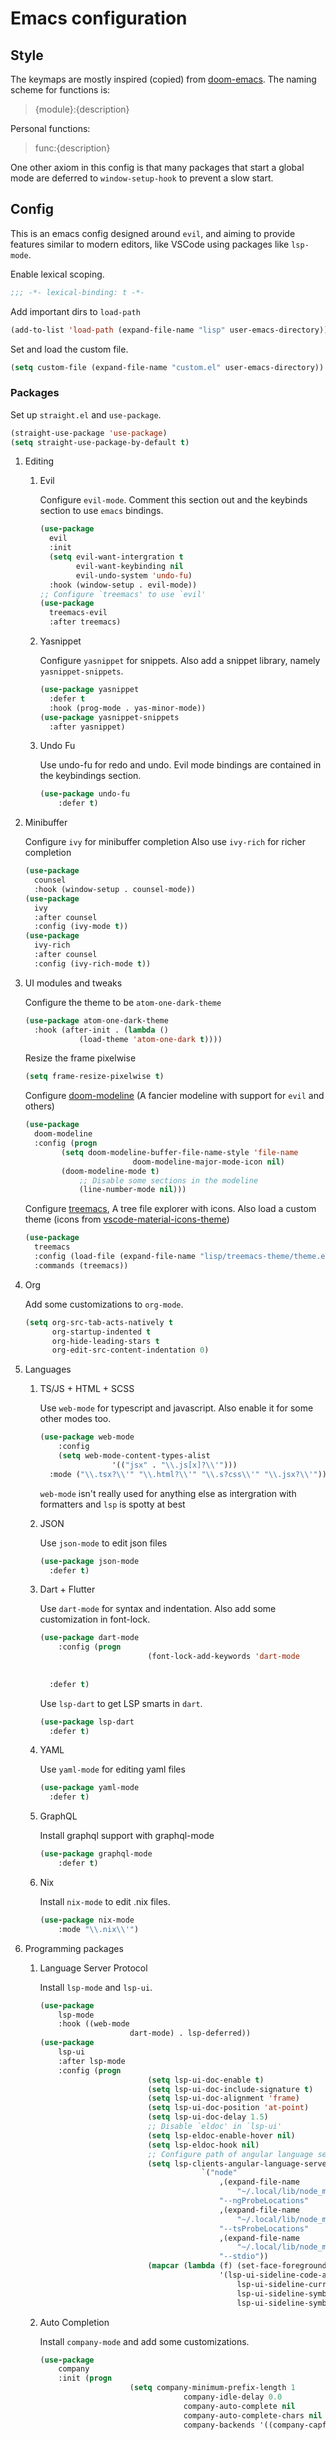 #+AUTHOR: systemctl603 

* Emacs configuration 
** Style
The keymaps are mostly inspired (copied) from [[https://github.com/hlissner/doom-emacs][doom-emacs]]. 
The naming scheme for functions is: 
#+begin_quote 
{module}:{description} 
#+end_quote 

Personal functions: 
#+begin_quote 
func:{description} 
#+end_quote 

One other axiom in this config is that many packages that start a global mode 
are deferred to =window-setup-hook= to prevent a slow start.
** Config
This is an emacs config designed around =evil=,
and aiming to provide features similar to modern editors, 
like VSCode using packages like =lsp-mode=. 

Enable lexical scoping. 
#+BEGIN_SRC emacs-lisp 
;;; -*- lexical-binding: t -*- 
#+END_SRC 

Add important dirs to =load-path= 
#+BEGIN_SRC emacs-lisp 
(add-to-list 'load-path (expand-file-name "lisp" user-emacs-directory)) 
#+END_SRC 

Set and load the custom file. 
#+BEGIN_SRC emacs-lisp 
(setq custom-file (expand-file-name "custom.el" user-emacs-directory)) 
#+END_SRC 
*** Packages
Set up =straight.el= and =use-package=. 
#+BEGIN_SRC emacs-lisp 
(straight-use-package 'use-package)
(setq straight-use-package-by-default t)
#+END_SRC 

**** Editing 
***** Evil
Configure =evil-mode=. Comment this section out and the keybinds section to use =emacs= bindings. 
#+BEGIN_SRC emacs-lisp 
(use-package 
  evil 
  :init 
  (setq evil-want-intergration t 
        evil-want-keybinding nil 
        evil-undo-system 'undo-fu)
  :hook (window-setup . evil-mode))
;; Configure `treemacs' to use `evil'
(use-package 
  treemacs-evil 
  :after treemacs)
#+END_SRC 
***** Yasnippet
Configure =yasnippet= for snippets. Also add a snippet library, namely =yasnippet-snippets=.
#+BEGIN_SRC emacs-lisp 
(use-package yasnippet 
  :defer t 
  :hook (prog-mode . yas-minor-mode)) 
(use-package yasnippet-snippets 
  :after yasnippet)
#+END_SRC 
***** Undo Fu
Use undo-fu for redo and undo.  Evil mode bindings are contained in
the keybindings section.
#+BEGIN_SRC emacs-lisp 
(use-package undo-fu
	:defer t)
#+END_SRC
**** Minibuffer 
Configure =ivy= for minibuffer completion 
Also use =ivy-rich= for richer completion 
#+BEGIN_SRC emacs-lisp 
(use-package 
  counsel 
  :hook (window-setup . counsel-mode))
(use-package 
  ivy 
  :after counsel 
  :config (ivy-mode t))
(use-package 
  ivy-rich 
  :after counsel 
  :config (ivy-rich-mode t))
#+END_SRC 
**** UI modules and tweaks 
Configure the theme to be =atom-one-dark-theme= 
#+BEGIN_SRC emacs-lisp 
(use-package atom-one-dark-theme
  :hook (after-init . (lambda () 
			(load-theme 'atom-one-dark t))))
#+END_SRC 

Resize the frame pixelwise 
#+begin_src emacs-lisp 
(setq frame-resize-pixelwise t)
#+end_src 
Configure [[https://github.com/seagle0128/doom-modeline][doom-modeline]] (A fancier modeline with support for =evil= and others) 
#+begin_src emacs-lisp 
(use-package 
  doom-modeline 
  :config (progn 
	    (setq doom-modeline-buffer-file-name-style 'file-name
						doom-modeline-major-mode-icon nil)
	    (doom-modeline-mode t)
			;; Disable some sections in the modeline
			(line-number-mode nil)))
#+end_src
Configure [[https://github.com/Alexander-Miller/treemacs][treemacs]], A tree file explorer with icons.
Also load a custom theme (icons from [[https://github.com/PKief/vscode-material-icon-theme][vscode-material-icons-theme]])
#+begin_src emacs-lisp 
(use-package 
  treemacs 
  :config (load-file (expand-file-name "lisp/treemacs-theme/theme.el" user-emacs-directory))
  :commands (treemacs))
#+end_src
**** Org
Add some customizations to =org-mode=. 
#+begin_src emacs-lisp 
(setq org-src-tab-acts-natively t
      org-startup-indented t
      org-hide-leading-stars t
      org-edit-src-content-indentation 0)
#+end_src 
**** Languages 
***** TS/JS + HTML + SCSS
Use =web-mode= for typescript and javascript.
Also enable it for some other modes too.
#+BEGIN_SRC emacs-lisp 
(use-package web-mode 
	:config
	(setq web-mode-content-types-alist
				'(("jsx" . "\\.js[x]?\\'")))
  :mode ("\\.tsx?\\'" "\\.html?\\'" "\\.s?css\\'" "\\.jsx?\\'"))
#+END_SRC 
=web-mode= isn't really used for anything else as intergration with
formatters and =lsp= is spotty at best
***** JSON
Use =json-mode= to edit json files 
#+BEGIN_SRC emacs-lisp 
(use-package json-mode 
  :defer t) 
#+END_SRC 
***** Dart + Flutter
Use =dart-mode= for syntax and indentation.
Also add some customization in font-lock.
#+BEGIN_SRC emacs-lisp 
(use-package dart-mode
	:config (progn
						(font-lock-add-keywords 'dart-mode
																		'((":" . font-lock-constant-face)
																		  ("\\(\\<\\|\\>\\)" . font-lock-constant-face))))
  :defer t)
#+END_SRC

Use =lsp-dart= to get LSP smarts in =dart=.
#+BEGIN_SRC emacs-lisp 
(use-package lsp-dart
  :defer t)
#+END_SRC
***** YAML
Use =yaml-mode= for editing yaml files
#+BEGIN_SRC emacs-lisp 
(use-package yaml-mode
  :defer t)
#+END_SRC
***** GraphQL
Install graphql support with graphql-mode
#+BEGIN_SRC emacs-lisp 
(use-package graphql-mode
	:defer t)
#+END_SRC
***** Nix
Install =nix-mode= to edit .nix files.
#+BEGIN_SRC emacs-lisp 
(use-package nix-mode
	:mode "\\.nix\\'")
#+END_SRC
**** Programming packages
***** Language Server Protocol 
Install =lsp-mode= and =lsp-ui=. 
#+BEGIN_SRC emacs-lisp 
(use-package 
	lsp-mode 
	:hook ((web-mode
					dart-mode) . lsp-deferred))
(use-package 
	lsp-ui 
	:after lsp-mode 
	:config (progn 
						(setq lsp-ui-doc-enable t) 
						(setq lsp-ui-doc-include-signature t) 
						(setq lsp-ui-doc-alignment 'frame)
						(setq lsp-ui-doc-position 'at-point) 
						(setq lsp-ui-doc-delay 1.5)
						;; Disable `eldoc' in `lsp-ui'
						(setq lsp-eldoc-enable-hover nil) 
						(setq lsp-eldoc-hook nil)
						;; Configure path of angular language server.
						(setq lsp-clients-angular-language-server-command
									`("node"
										,(expand-file-name
											"~/.local/lib/node_modules/@angular/language-server")
										"--ngProbeLocations"
										,(expand-file-name
											"~/.local/lib/node_modules")
										"--tsProbeLocations"
										,(expand-file-name
											"~/.local/lib/node_modules")
										"--stdio"))
						(mapcar (lambda (f) (set-face-foreground f "dim gray"))
										'(lsp-ui-sideline-code-action
											lsp-ui-sideline-current-symbol
											lsp-ui-sideline-symbol
											lsp-ui-sideline-symbol-info))))
#+END_SRC 
***** Auto Completion
Install =company-mode= and add some customizations. 
#+BEGIN_SRC emacs-lisp 
(use-package 
	company
	:init (progn
					(setq company-minimum-prefix-length 1
								company-idle-delay 0.0
								company-auto-complete nil
								company-auto-complete-chars nil
								company-backends '((company-capf
																		company-files
																		company-dabbrev-code
																		company-dabbrev)))
					(add-hook 'text-mode-hook (lambda () (setq-local
																			company-backends
																			'(company-ispell))))) 
	:hook (window-setup . global-company-mode))
#+END_SRC 

Also use =company-box= for icons.  A small annoyance with the default
popup is that is makes the line numbers disappear on the right. This
package uses childframes, so the issue does not happen.
#+BEGIN_SRC emacs-lisp 
(use-package company-box
	:hook (company-mode . company-box-mode))
#+END_SRC
***** Flycheck
Install =flycheck=, but disable it for emacs-lisp since it
produces many false positives
#+BEGIN_SRC emacs-lisp 
(use-package flycheck
  :config (progn
						(add-to-list 'flycheck-disabled-checkers '(emacs-lisp-checkdoc
																											 emacs-lisp)))
	:hook (prog-mode . flycheck-mode))
#+END_SRC
***** Formatting
Use =apheleia= to format code.
Also enable it on save for some modes where it is desired.
We also add/modify some formatters.
A macro (format:set) is provided to add a formatter with modes.
#+BEGIN_SRC emacs-lisp 
(use-package apheleia
	:straight '(apheleia :host github :repo "raxod502/apheleia")
	:hook (window-setup . apheleia-global-mode)
	:config (progn
						;; Modify prettier to use bracket spacing
						(setf (alist-get 'prettier apheleia-formatters)
									'(npx
										"prettier"
										"--bracket-spacing"
										"--stdin-filepath"
										filepath))

						;; Enable `dartfmt' for dart files.
						(setf (alist-get 'dartfmt apheleia-formatters)
									'("dart" "format" "--fix"))

						;; Add all the appropriate major modes for the appropriate
						;; formatters into `apheleia-mode-alist'
						(add-to-list 'apheleia-mode-alist '(dart-mode . dartfmt))
						(add-to-list 'apheleia-mode-alist '(graphql-mode . prettier))))
#+END_SRC
**** Version Control (Git) 
This section is geared toward vc, primarily git. 

Install and configure =magit=, the best git UI. 
#+BEGIN_SRC emacs-lisp 
(use-package magit 
  :commands magit-status) 
;; Configure `evil-magit' for evil bindings 
(use-package evil-magit 
  :after magit) 
#+END_SRC
**** Keybindings 
Define keybindings, using =general.el=. 
#+BEGIN_SRC emacs-lisp 
(use-package general 
	:config (progn
						;; Bindings to open and close dedicated buffers.
						(general-define-key :prefix "SPC o" 
																:keymaps 'normal 
																"t" #'treemacs
																;; `vterm'
																"v" #'vterm-toggle)

						(general-define-key :prefix "SPC o" 
																:keymaps 'treemacs-mode-map 
																:states 'treemacs 
																"t" #'treemacs)

						;; Add `treemacs' specific bindings
						(general-define-key :prefix "SPC p"
																:keymaps 'treemacs-mode-map 
																:states 'treemacs 
																"a" #'treemacs-add-project-to-workspace "d"
																#'treemacs-remove-project-from-workspace "r"
																#'treemacs-rename-project "j" #'treemacs-move-project-down "k"
																#'treemacs-move-project-up) ;; Add help bindings

						(general-define-key :prefix "SPC h" 
																:keymaps 'normal 
																"v" #'counsel-describe-variable "f" #'counsel-describe-function
																"k" #'counsel-descbinds)
						;; Define restart and exit bindings
						(general-define-key :prefix "SPC q" 
																:keymaps 'normal 
																"R" #'emacs:restart "q" #'kill-emacs)

						;; Allow for quick eval
						(general-define-key :prefix "SPC" 
																:keymaps 'normal 
																";" #'pp-eval-expression)

						(general-define-key :keymaps 'company-active-map
																"RET" nil
																"<tab>" #'company-complete-selection)
						;; Add debug keybindings
						(general-define-key :prefix "SPC d"
																:keymaps 'normal
																"t" #'dap-breakpoint-toggle
																"d" #'dap-debug
																"r a" #'dap-breakpoint-delete-all)))

;; Setup `evil-collection' for vim binding everywhere
(use-package 
		evil-collection 
	:after evil 
	:init (setq evil-collection-company-use-tng nil) 
	:config (evil-collection-init))
#+END_SRC 
**** Tools
***** esup 
Emacs startup profiler. Allows to see where slowdowns occur in startup. 
#+BEGIN_SRC emacs-lisp 
(use-package esup :commands esup) 
#+END_SRC 
***** Debugging 
Setup =dap-mode= for debugging. 
#+BEGIN_SRC emacs-lisp 
(use-package dap-mode :defer t) 
#+END_SRC 
***** Colorized Brackets 
The package =rainbow-brackets= provides a method to color brackets 
according to their depth. 
#+BEGIN_SRC emacs-lisp 
(use-package rainbow-delimiters :hook (prog-mode . rainbow-delimiters-mode)) 
#+END_SRC 
***** gcmh-mode
Use =gcmh-mode= to automatically adjust the gc thresholds.
#+BEGIN_SRC emacs-lisp 
(use-package gcmh
  :hook (window-setup . gcmh-mode))
#+END_SRC
***** VTerm
Install =emacs-libvterm= and defer loading untill
use of =vterm= command.
#+BEGIN_SRC emacs-lisp 
(use-package vterm
  :commands vterm)
#+END_SRC

Also install =vterm-toggle= to allow easy toggling
between current buffer and =vterm= buffer.
#+BEGIN_SRC emacs-lisp 
(use-package vterm-toggle
	:commands vterm-toggle)
#+END_SRC
***** exec-path-from-shell
Install exec-path-from-shell and initialize it.
#+BEGIN_SRC emacs-lisp 
(use-package exec-path-from-shell
	:hook (window-setup . exec-path-from-shell-initialize))
#+END_SRC
*** Functions
This section defines some helper functions.

Quickly add a src-block in =org-mode= 
#+begin_src emacs-lisp 
(defun org:add-src-block () 
  "Create a src block in org and enter special edit mode" 
  (interactive)
  (let ((ft (read-string "Enter language: "))) 
    (insert (format "#+BEGIN_SRC %s \n\n#+END_SRC" ft))
    (previous-line) 
    (org-edit-special)))
#+end_src 

Restart emacs from a command. 
#+BEGIN_SRC emacs-lisp 
;; Define functions to launch emacs again
(defun emacs:launch-in-terminal () 
  (suspend-emacs "fg ; emacs -nw"))
(defun emacs:launch-under-x () 
  (call-process "sh" nil nil nil "-c" "emacs &"))
(defun emacs:restart () 
  "Restart emacs" 
  (interactive)
  ;; We need the new emacs to be spawned after all kill-emacs-hooks
  ;; have been processed and there is nothing interesting left
  (let ((kill-emacs-hook (append kill-emacs-hook (list (if (display-graphic-p)
							   #'emacs:launch-under-x
							 #'emacs:launch-in-terminal))))) 
    (save-buffers-kill-emacs)))
#+END_SRC 
*** Miscellaneous Configurations
This section stores other configurations not related to the other sections. 

Customize scrolling to make it smoother and faster
#+BEGIN_SRC emacs-lisp 
(setq scroll-conservatively 101
      auto-window-vscroll nil) 
#+END_SRC 

Truncate long lines by default 
#+BEGIN_SRC emacs-lisp 
(setq-default truncate-lines t) 
#+END_SRC 

Enable =doom-modeline= icons if the daemon is in window mode.
#+BEGIN_SRC emacs-lisp 
(defun modeline:enable-icons (_frame)
  (setq doom-modeline-icon t))
  
(add-hook 'after-make-frame-functions 
          #'modeline:enable-icons)
#+END_SRC

Enable line numbers in all buffers.
#+BEGIN_SRC emacs-lisp 
(add-hook 'prog-mode-hook #'display-line-numbers-mode)
#+END_SRC

Start =electric-pair-mode=. 
#+BEGIN_SRC emacs-lisp 
(add-hook 'window-setup-hook #'electric-pair-mode) 
#+END_SRC 

Highlight quoted symbols in =emacs-lisp-mode=. 
#+BEGIN_SRC emacs-lisp 
(add-hook 'emacs-lisp-mode-hook (lambda () 
				  (require 'highlight-quoted) 
				  (highlight-quoted-mode)))
#+END_SRC 

Start in the =scratch= buffer 
#+BEGIN_SRC emacs-lisp 
(setq inhibit-splash-screen t) 
#+END_SRC

Load the =custom-file= to get all the configs stored in it. 
#+BEGIN_SRC emacs-lisp 
(when (file-exists-p custom-file)
  (load-file custom-file))
#+END_SRC 

Change yes or no questions to y or n. 
#+BEGIN_SRC emacs-lisp 
(defalias 'yes-or-no-p 'y-or-n-p) 
#+END_SRC 

Increase the the amount of data read from a process to 1mb.  Can help
speed up =lsp-mode=.
#+BEGIN_SRC emacs-lisp 
(setq read-process-output-max (* 1024 1024))
#+END_SRC
*** Tangling the file
Tangling is done on save by helper functions, as tangling on startup
every time serves only to increase the init time. Any file in
=user-emacs-directory= is considered to be a config file and is
tangled. If =config.el= is not present, this file will be tangled. All
blocks are moved to one file.
#+begin_src emacs-lisp 
(add-hook 'after-save-hook (lambda () 
														 (when (and (or (string=
																						 (file-name-directory (buffer-file-name))
																						 (expand-file-name (buffer-file-name)))
																						(string-prefix-p
																						 (expand-file-name "~/.dotfiles/emacs")
																						 (file-name-directory (buffer-file-name))))
																				(derived-mode-p 'org-mode)) 
															 (org-babel-tangle nil (concat (file-name-base
																															(buffer-file-name))
																														 ".el")
																								 'emacs-lisp))))
#+end_src 
*** After startup
After =gc-cons-threshold= is increased in =early-init.el=, we need to reset it
back to a sensible value. =gcmh-mode= does this for us. 
We also message the user about startup time, packages loaded, and gcs done. 
#+BEGIN_SRC emacs-lisp 
(add-hook 'window-setup-hook (lambda ()
			       (message "Emacs started in %s with %s packages and %s GCs"
					(emacs-init-time)
					(hash-table-size straight--profile-cache) gcs-done)))
#+END_SRC 
